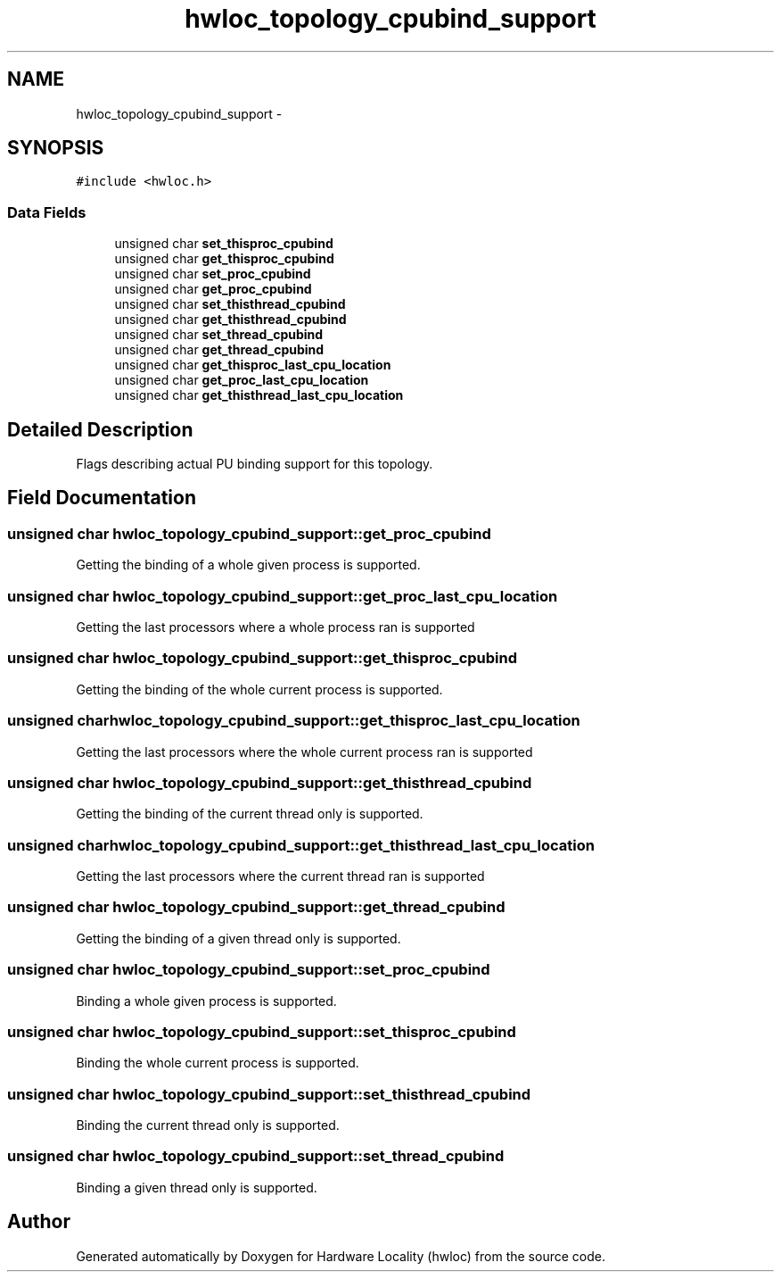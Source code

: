 .TH "hwloc_topology_cpubind_support" 3 "Mon Jan 26 2015" "Version 1.10.1" "Hardware Locality (hwloc)" \" -*- nroff -*-
.ad l
.nh
.SH NAME
hwloc_topology_cpubind_support \- 
.SH SYNOPSIS
.br
.PP
.PP
\fC#include <hwloc\&.h>\fP
.SS "Data Fields"

.in +1c
.ti -1c
.RI "unsigned char \fBset_thisproc_cpubind\fP"
.br
.ti -1c
.RI "unsigned char \fBget_thisproc_cpubind\fP"
.br
.ti -1c
.RI "unsigned char \fBset_proc_cpubind\fP"
.br
.ti -1c
.RI "unsigned char \fBget_proc_cpubind\fP"
.br
.ti -1c
.RI "unsigned char \fBset_thisthread_cpubind\fP"
.br
.ti -1c
.RI "unsigned char \fBget_thisthread_cpubind\fP"
.br
.ti -1c
.RI "unsigned char \fBset_thread_cpubind\fP"
.br
.ti -1c
.RI "unsigned char \fBget_thread_cpubind\fP"
.br
.ti -1c
.RI "unsigned char \fBget_thisproc_last_cpu_location\fP"
.br
.ti -1c
.RI "unsigned char \fBget_proc_last_cpu_location\fP"
.br
.ti -1c
.RI "unsigned char \fBget_thisthread_last_cpu_location\fP"
.br
.in -1c
.SH "Detailed Description"
.PP 
Flags describing actual PU binding support for this topology\&. 
.SH "Field Documentation"
.PP 
.SS "unsigned char hwloc_topology_cpubind_support::get_proc_cpubind"
Getting the binding of a whole given process is supported\&. 
.SS "unsigned char hwloc_topology_cpubind_support::get_proc_last_cpu_location"
Getting the last processors where a whole process ran is supported 
.SS "unsigned char hwloc_topology_cpubind_support::get_thisproc_cpubind"
Getting the binding of the whole current process is supported\&. 
.SS "unsigned char hwloc_topology_cpubind_support::get_thisproc_last_cpu_location"
Getting the last processors where the whole current process ran is supported 
.SS "unsigned char hwloc_topology_cpubind_support::get_thisthread_cpubind"
Getting the binding of the current thread only is supported\&. 
.SS "unsigned char hwloc_topology_cpubind_support::get_thisthread_last_cpu_location"
Getting the last processors where the current thread ran is supported 
.SS "unsigned char hwloc_topology_cpubind_support::get_thread_cpubind"
Getting the binding of a given thread only is supported\&. 
.SS "unsigned char hwloc_topology_cpubind_support::set_proc_cpubind"
Binding a whole given process is supported\&. 
.SS "unsigned char hwloc_topology_cpubind_support::set_thisproc_cpubind"
Binding the whole current process is supported\&. 
.SS "unsigned char hwloc_topology_cpubind_support::set_thisthread_cpubind"
Binding the current thread only is supported\&. 
.SS "unsigned char hwloc_topology_cpubind_support::set_thread_cpubind"
Binding a given thread only is supported\&. 

.SH "Author"
.PP 
Generated automatically by Doxygen for Hardware Locality (hwloc) from the source code\&.
